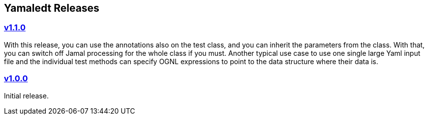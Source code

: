 == Yamaledt Releases




=== https://github.com/verhas/yamaledt/tree/v1.1.0[v1.1.0]

With this release, you can use the annotations also on the test class, and you can inherit the parameters from the class.
With that, you can switch off Jamal processing for the whole class if you must.
Another typical use case to use one single large Yaml input file and the individual test methods can specify OGNL expressions to point to the data structure where their data is.


=== https://github.com/verhas/yamaledt/tree/v1.0.0[v1.0.0]

Initial release.